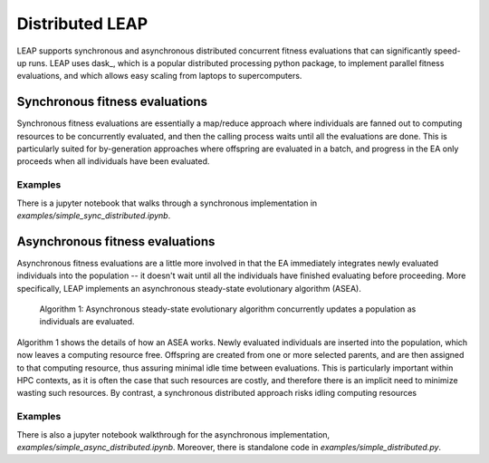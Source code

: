 Distributed LEAP
================
LEAP supports synchronous and asynchronous distributed concurrent fitness evaluations that
can significantly speed-up runs.  LEAP uses dask_, which
is a popular distributed processing python package, to implement
parallel fitness evaluations, and which allows easy scaling from laptops to supercomputers.

.. _dask https://dask.org/

Synchronous fitness evaluations
-------------------------------
Synchronous fitness evaluations are essentially a map/reduce approach where individuals
are fanned out to computing resources to be concurrently evaluated, and then
the calling process waits until all the evaluations are done.  This is particularly
suited for by-generation approaches where offspring are evaluated in a
batch, and progress in the EA only proceeds when all individuals have been evaluated.

Examples
^^^^^^^^

There is a jupyter notebook that walks through a synchronous implementation in
`examples/simple_sync_distributed.ipynb`.

Asynchronous fitness evaluations
--------------------------------
Asynchronous fitness evaluations are a little more involved in that the EA immediately integrates
newly evaluated individuals into the population -- it doesn't wait until all
the individuals have finished evaluating before proceeding.  More specifically,
LEAP implements an asynchronous steady-state evolutionary algorithm (ASEA).

.. figure:: _static/asea.png

    Algorithm 1: Asynchronous steady-state evolutionary algorithm concurrently
    updates a population as individuals are evaluated.

Algorithm 1 shows the details of how an ASEA works.  Newly evaluated individuals
are inserted into the population, which now leaves a computing resource free.
Offspring are created from one or more selected parents, and are then assigned
to that computing resource, thus assuring minimal idle time between evaluations.
This is particularly important within HPC contexts, as it is often the case that
such resources are costly, and therefore there is an implicit need to minimize
wasting such resources.  By contrast, a synchronous distributed approach risks
idling computing resources

Examples
^^^^^^^^
There is also a jupyter notebook walkthrough for the asynchronous implementation,
`examples/simple_async_distributed.ipynb`.  Moreover, there is standalone
code in `examples/simple_distributed.py`.